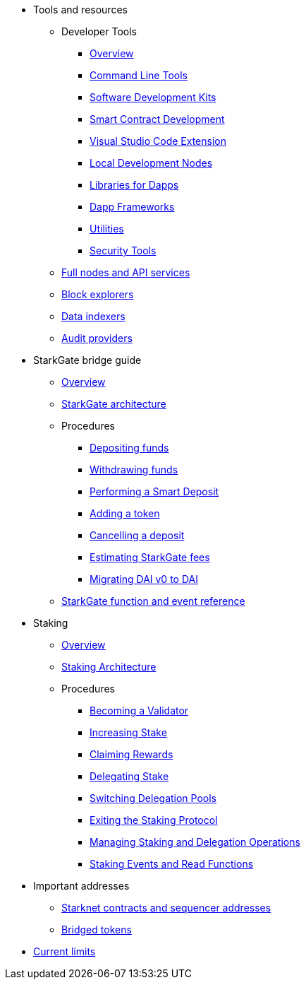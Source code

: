 * Tools and resources

** Developer Tools
*** xref:devtools/overview.adoc[Overview]
*** xref:devtools/clis.adoc[Command Line Tools]
*** xref:devtools/sdks.adoc[Software Development Kits]
*** xref:devtools/smart-contract-tools.adoc[Smart Contract Development]
*** xref:devtools/vscode.adoc[Visual Studio Code Extension]
*** xref:devtools/devnets.adoc[Local Development Nodes]
*** xref:devtools/libs-for-dapps.adoc[Libraries for Dapps]
*** xref:devtools/dapp-frameworks.adoc[Dapp Frameworks]
*** xref:devtools/utilities.adoc[Utilities]
*** xref:devtools/security.adoc[Security Tools]

** xref:api-services.adoc[Full nodes and API services]

** xref:ref-block-explorers.adoc[Block explorers]

** xref:data-indexers.adoc[Data indexers]

** xref:audit.adoc[Audit providers]

* StarkGate bridge guide
** xref:starkgate:overview.adoc[Overview]
** xref:starkgate:architecture.adoc[StarkGate architecture]
** Procedures
*** xref:starkgate:depositing.adoc[Depositing funds]
*** xref:starkgate:withdrawing.adoc[Withdrawing funds]
*** xref:starkgate:automated-actions-with-bridging.adoc[Performing a Smart Deposit]
*** xref:starkgate:adding-a-token.adoc[Adding a token]
*** xref:starkgate:cancelling-a-deposit.adoc[Cancelling a deposit]
*** xref:starkgate:estimating-fees.adoc[Estimating StarkGate fees]
*** xref:dai-token-migration.adoc[Migrating DAI v0 to DAI]
** xref:starkgate:function-reference.adoc[StarkGate function and event reference]

* Staking
** xref:staking:overview.adoc[Overview]
** xref:staking:architecture.adoc[Staking Architecture]
** Procedures
*** xref:staking:entering-staking.adoc[Becoming a Validator]
*** xref:staking:increasing-staking.adoc[Increasing Stake]
*** xref:staking:claiming-rewards.adoc[Claiming Rewards]
*** xref:staking:delegating-stake.adoc[Delegating Stake]
*** xref:staking:switching-delegation-pools.adoc[Switching Delegation Pools]
*** xref:staking:exiting-staking.adoc[Exiting the Staking Protocol]
*** xref:staking:managing-staking-and-delegation-operations.adoc[Managing Staking and Delegation Operations]
*** xref:staking:staking-events-and-read-functions.adoc[Staking Events and Read Functions]

* Important addresses
** xref:important-addresses.adoc[Starknet contracts and sequencer addresses]
** xref:bridged-tokens.adoc[Bridged tokens]

* xref:limits-and-triggers.adoc[Current limits]